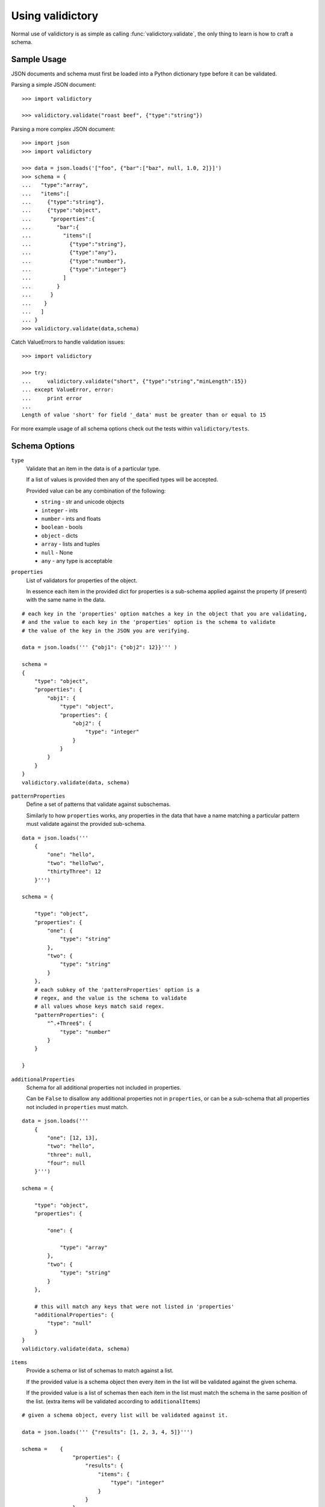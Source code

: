 Using validictory
=================

Normal use of validictory is as simple as calling :func:`validictory.validate`,
the only thing to learn is how to craft a schema.

Sample Usage
--------

JSON documents and schema must first be loaded into a Python dictionary type
before it can be validated.

Parsing a simple JSON document::

    >>> import validictory

    >>> validictory.validate("roast beef", {"type":"string"})

Parsing a more complex JSON document::

    >>> import json
    >>> import validictory

    >>> data = json.loads('["foo", {"bar":["baz", null, 1.0, 2]}]')
    >>> schema = {
    ...   "type":"array",
    ...   "items":[
    ...     {"type":"string"},
    ...     {"type":"object",
    ...      "properties":{
    ...        "bar":{
    ...          "items":[
    ...            {"type":"string"},
    ...            {"type":"any"},
    ...            {"type":"number"},
    ...            {"type":"integer"}
    ...          ]
    ...        }
    ...      }
    ...    }
    ...   ]
    ... }
    >>> validictory.validate(data,schema)

Catch ValueErrors to handle validation issues::

    >>> import validictory

    >>> try:
    ...     validictory.validate("short", {"type":"string","minLength":15})
    ... except ValueError, error:
    ...     print error
    ...
    Length of value 'short' for field '_data' must be greater than or equal to 15

For more example usage of all schema options check out the tests within 
``validictory/tests``.

Schema Options
--------------

``type``
    Validate that an item in the data is of a particular type.

    If a list of values is provided then any of the specified types
    will be accepted.

    Provided value can be any combination of the following:

    * ``string`` - str and unicode objects
    * ``integer`` - ints
    * ``number`` - ints and floats
    * ``boolean`` - bools
    * ``object`` - dicts
    * ``array`` - lists and tuples
    * ``null`` - None
    * ``any`` - any type is acceptable

``properties``
    List of validators for properties of the object.

    In essence each item in the provided dict for properties is a sub-schema
    applied against the property (if present) with the same name in the data.

::

    # each key in the 'properties' option matches a key in the object that you are validating,
    # and the value to each key in the 'properties' option is the schema to validate 
    # the value of the key in the JSON you are verifying. 

    data = json.loads(''' {"obj1": {"obj2": 12}}''' )

    schema =    
    {
        "type": "object",
        "properties": {
            "obj1": {
                "type": "object",
                "properties": {
                    "obj2": {
                        "type": "integer"
                    }
                }
            }
        }
    }
    validictory.validate(data, schema)

``patternProperties``
    Define a set of patterns that validate against subschemas. 

    Similarly to how ``properties`` works, any properties in the data that have
    a name matching a particular pattern must validate against the provided
    sub-schema. 

::


    data = json.loads('''
        {
            "one": "hello",
            "two": "helloTwo",
            "thirtyThree": 12
        }''')

    schema = {

        "type": "object",
        "properties": {
            "one": {
                "type": "string"
            },
            "two": {
                "type": "string"
            }
        },
        # each subkey of the 'patternProperties' option is a 
        # regex, and the value is the schema to validate
        # all values whose keys match said regex.
        "patternProperties": {
            "^.+Three$": {
                "type": "number"
            }
        }

    }

``additionalProperties``
    Schema for all additional properties not included in properties.

    Can be ``False`` to disallow any additional properties not in
    ``properties``, or can be a sub-schema that all properties
    not included in ``properties`` must match. 

::


    data = json.loads(''' 
        {
            "one": [12, 13],
            "two": "hello",
            "three": null,
            "four": null
        }''')

    schema = {

        "type": "object",
        "properties": {

            "one": {

                "type": "array"
            },
            "two": {
                "type": "string"
            }
        },

        # this will match any keys that were not listed in 'properties'
        "additionalProperties": {
            "type": "null"
        }
    }
    validictory.validate(data, schema)

``items``
    Provide a schema or list of schemas to match against a list.

    If the provided value is a schema object then every item in the list
    will be validated against the given schema.

    If the provided value is a list of schemas then each item in the list
    must match the schema in the same position of the list.  (extra items
    will be validated according to ``additionalItems``)

::

    # given a schema object, every list will be validated against it. 

    data = json.loads(''' {"results": [1, 2, 3, 4, 5]}''')

    schema =    {
                    "properties": {
                        "results": {
                            "items": {
                                "type": "integer"
                            }
                        }
                    }
                }
    validictory.validate(data, schema)

    # given a list, each item in the list is matched against the schema
    # in the order given

    dataTwo = json.loads(''' {"results": [1, "a", false, null, 5.3]}  ''')
    schemaTwo = {
                    "properties": {
                        "results": {
                            "items": [
                                {"type": "integer"},
                                {"type": "string"},
                                {"type": "boolean"},
                                {"type": "null"},
                                {"type": "number"}
                            ]
                        }
                    }
                }
    validictory.validate(dataTwo, schemaTwo)

``additionalItems``
    Used in conjunction with ``items``.  If False then no additional items
    are allowed, if a schema is provided then all additional items must
    match the provided schema. 

::

    data = json.loads(''' {"results": [1, "a", false, null, null, null]}  ''')
    schema = {
                    "properties": {
                        "results": {
                            "items": [
                                {"type": "integer"},
                                {"type": "string"},
                                {"type": "boolean"}
                            ],

                            # when using 'items' and providing a list (so that values in the list get validated
                            # by the schema at the same index), any extra values get validated using additionalItems
                            "additionalItems": {
                                "type": "null"
                            }
                        }
                    }
                }
    validictory.validate(data, schema)

``required``
    If True, the property must be present to validate.

    The default value of this parameter is set on the call to 
    :func:`~validictory.validate`.  By default it is ``True``. 

::

    data = json.loads(''' {"one": 1, "two": 2}''')

    schema = {
        "type": "object",
        "properties": {
            "one": {
                "type": "number",
            },
            "two": {
                "type": "number",
            },
            # even though "three" is missing, it will pass validation
            # because required = False
            "three": {
                "type": "number",
                "required": False
            }
        }
    }
    validictory.validate(data, schema)

.. note:: If you are following the JSON Schema spec, this diverges from the
          official spec as of v3.  If you want to validate against v3 more
          correctly, be sure to set ``required_by_default`` to False.

``dependencies``
    Can be a single string or list of strings representing properties
    that must exist if the given property exists.

For example::

    schema = {"prop01": {"required":False},
              "prop02": {"required":False, "dependencies":"prop01"}}

    # would validate
    {"prop01": 7}

    # would fail (missing prop01)
    {"prop02": 7}

``minimum`` and ``maximum``
    If the value is a number (int or float), these methods will validate
    that the values are less than or greater than the given minimum/maximum.

    Minimum and maximum values are inclusive by default. 

::

    data = json.loads(''' {"result": 10, "resultTwo": 12}''')

    schema = { 
        "properties": {
            "result": { # passes
                "minimum": 9,
                "maximum": 10
            },
            "resultTwo": { # fails
                "minimum": 13
            }
        }
    }

``exclusiveMinimum`` and ``exclusiveMaximum``
    If these values are present and set to True, they will modify the
    ``minimum`` and ``maximum`` tests to be exclusive. 

::

    data = json.loads(''' {"result": 10, "resultTwo": 12, "resultThree": 15}''')

    schema = { 
        "properties": {
            "result": { # fails, has to > 10
                "exclusiveMaximum": 10
            },
            "resultTwo": { # fails, has to be > 12
                "exclusiveMinimum": 12
            },
            "resultThree": { # passes
                "exclusiveMaximum": 20,
                "exclusiveMinimum": 14
            }
        }
    }

``minItems``, ``minLength``, ``maxItems``, and ``maxLength``
    If the value is a list or str, these will test the length of the list
    or string.

    There is no difference in implementation between the items/length variants. 

::

    data = json.loads(''' { "one": "12345", "two": "2345", "three": [1, 2, 3, 4, 5]} ''')

    schema = {

        "properties": {

            "one": { # passes
                "minLength": 4,
                "maxLength": 6
            },

            "two": { # fails
                "minLength": 6
            },
            "three": { # passes
                "maxItems": 5
            }
        }
    }

``uniqueItems``
    Indicate that all attributes in a list must be unique. 

::

    data = json.loads(''' {"one": [1, 2, 3, 4], "two": [1, 1, 2]} ''')

    schema = {
        "properties": {
            "one": { # passes
                "uniqueItems": True
            },
            "two": { # fails 
                "uniqueItems": True
            }
        }
    }

``pattern``
    If the value is a string, this provides a regular expression that
    the string must match to be valid. 

::

    data = json.loads(''' {"twentyOne": "21", "thirtyThree": "33"} ''')

    schema = {
        "properties": {
            "thirtyThree": {
                "pattern": "^33$"
            }
        }
    }

``blank``
    If False, validate that string values are not blank (the empty string).

    The default value of this parameter is set when initializing
    `SchemaValidator`. By default it is ``False``. 

::

    data = json.loads(''' {"hello": "", "testing": ""}''')

    schema = {
        "properties": {
            "hello": {
                "blank": True # passes
            },
            "testing": {
                "blank": False # fails
            }
        }
    }

``enum``
    Provides an array that the value must match if present. 

::

    data = json.loads(''' {"today": "monday", "tommrow": "something"}''')

    dayList = ["monday", "tuesday", "wednesday", "thursday", "friday", "saturday", "sunday"]
    schema = {
        "properties": {
            "today": {
                "enum": dayList # passes
            },
            "tommrow": {
                "enum": dayList # does not pass, 'something' is not in the enum. 
            }
        }
    }

``format``
    Validate that the value matches a predefined format.

    By default several formats are recognized:

    * ``date-time``: 'yyyy-mm-ddhh:mm:ssZ'
    * ``date``: 'yyyy-mm-dd'
    * ``time``: 'hh:mm::ss'
    * ``utc-millisec``: number of seconds since UTC
    * ``ip-address``: IPv4 address, in dotted-quad string format (for example, '123.45.67.89')

    formats can be provided as a dictionary (of type {"formatString": format_func} ) to the ``format_validators`` argument of
    ``validictory.validate``.

    Custom formatting functions have the function signature ``format_func(validator, fieldname, value, format_option):``. 
    
    * ``validator`` is a reference to the SchemaValidator (or custom validator class if you passed one in for
    the ``validator_cls`` argument in ``validictory.validate``).
    * ``fieldname`` is the name of the field whose value you are validating in the JSON.
    * ``value`` is the actual value that you are validating
    * ``format_option`` is the name of the format string that was provided in the JSON, useful if you have one format
    function for multiple format strings.

    Here is an example of writing a custom format function to validate `UUIDs <http://docs.python.org/3/library/uuid.html/>`_ 

::

    import json
    import validictory
    import uuid

    data = json.loads(''' {"uuidInt": 117574695023396164616661330147169357159, "uuidHex": "fad9d8cc11d64578bff327df93276964"}''')

    schema = {
        "title": "My test schema",
        "properties": {
            "uuidHex": {
                "format": "uuid_hex"
            },
            "uuidInt": {
                "format": "uuid_int"
            }
        }
    }

    def validate_uuid(validator, fieldname, value, format_option):

        print(validator)
        print(fieldname)
        print(value)
        print(format_option)

        if format_option == "uuid_hex":
            try:
                uuid.UUID(hex=value)
            except Exception as e:
                raise validictory.FieldValidationError("Could not parse UUID from hex string %(uuidstr)s, reason: %(reason)s" 
                    % {"uuidstr": value, "reason": e}, fieldname, value)

        elif format_option == "uuid_int":
            try:
                uuid.UUID(int=value)
            except Exception as e:
                raise validictory.FieldValidationError("Could not parse UUID from int string %(uuidstr)s, reason: %(reason)s" 
                    % {"uuidstr": value, "reason": e}, fieldname, value)
        else:
            raise validictory.FieldValidationError("Invalid format option for 'validate_uuid': %(format)s" % format_option, 
                fieldName, value)

    try:
        formatdict = {"uuid_hex": validate_uuid, "uuid_int": validate_uuid}
        validictory.validate(data, schema, format_validators=formatdict)
    except Exception as e2:
        print("couldn't validate =( reason: {}".format(e2))




``divisibleBy``
    Ensures that the data value can be divided (without remainder) by a
    given divisor (**not 0**). 

::

    data = json.loads('''{"value": 12, "valueTwo": 13} ''')

    schema = {
        "properties": {
            "value": {
                "divisibleBy": 2 # passes
            },
            "valueTwo": {
                "divisibleBy": 2 # fails
            }
        }
    }

``title`` and ``description``
    These do no validation, but if provided must be strings or a
    ``~validictory.SchemaError`` will be raised. 

::

    data = json.loads(''' {"hello": "testing"}''')

    schema = {
        "title": "My test schema",
        "properties": {
            "hello": {
                "type": "string",
                "description": Make sure the 'hello' key is a string"
            }
        }
    }


Examples
--------------

Using a Schema
..............

The schema can be either a deserialized JSON document or a literal python object::
    data = json.loads(''' {"age": 23, "name": "Steven"} ''')

    # json string
    schemaOne = json.loads(''' {"type": "object", "properties": 
        {"age": {"type": "integer"}, "name": {"type": "string"}}} ''')

    # python object literal
    schemaTwo = {"type": "object", "properties": 
        {"age": {"type": "integer"}, "name": {"type": "string"}}}

    validictory.validate(data, schemaOne)
    validictory.validate(data, schemaTwo)


Validating Using Builtin Types
..............

::

    data = json.loads('''

        {
            "name": "bob", 
            "age": 23, 
            "siblings": null, 
            "registeredToVote": false, 
            "friends": ["Jane", "Michael"], 
            "heightInInches": 70.2
        }   ''')

    schema = 
        {
            "type": "object", 
            "properties": { 
                "name": {
                    "type": "string"
                }, 
                "age": {
                    "type": "integer"
                }, 
                "siblings": {
                    "type": "null"
                }, 
                "registeredToVote": {
                    "type": "boolean"
                }, 
                "friends": {
                    "type": "array"
                }  
            }
        }

    validictory.validate(data, schema)

the 'number' type can be used when you don't care what type the number is, or 'integer' if you want a non 
floating point number

::

    dataTwo = json.loads('''{"valueOne": 12} ''')

    schemaTwo = { "properties": {  "valueOne": { "type": "integer"}} }

    validictory.validate(dataTwo, schemaTwo)

the 'any' type can be used to validate any type.

::

    dataThree = json.loads(''' {"valueOne": 12, "valueTwo": null, "valueThree": "hello" }''')

    schemaThree = { 
        "properties": {
            "valueOne": {"type": "any"}, 
            "valueTwo": {"type": "any"}, 
            "valueThree": {"type": "any"}
        }
    }

    validictory.validate(dataThree, schemaThree)

You can list multiple types as well. 

::

    dataFour = json.loads(''' {"valueOne": 12, "valueTwo": null}''')

    schemaFour =  {
        "properties": {
            "valueOne": {
                "type": ["string", "number"]
            },
            "valueTwo": {
                "type": ["null", "string"]
            }
        }
    }

    validictory.validate(dataFour, schemaFour)



Validating Nested Containers
............................

::

    data = json.loads('''
        { 
            "results": {
                "xAxis": [
                    [0, 1],
                    [1, 3], 
                    [2, 5],
                    [3, 1]
                ],
                "yAxis": [
                    [0, "sunday"],
                    [1, "monday"],
                    [2, "tuesday"],
                    [3, "wednesday"]
                ]
            }
        } ''')

    schema = {

        "type": "object",
        "properties": {
            "results": {

                "type": "object",
                "properties": {
                    "xAxis": {
                        "type": "array",
                        "items": {
                            "type": "array",
                            # use a list of schemas, so that the the schema at index 0
                            # matches the item in the list at index 0, etc.
                            "items": [{"type": "number"}, {"type": "number"}]
                        }
                    },
                    "yAxis": {
                        "type": "array",
                        "items": {
                            "type": "array",
                            "items": [{"type": "number"}, {"type": "string"}]
                        }
                    }
                }
            }
        }
    }
    validictory.validate(data, schema)


Specifying Custom Types
.......................

If a list is specified for the 'types' option, then you can specify a schema or multiple schemas
that each element in the list will be tested against. This also allows you to split up your
schema definition for ease of reading, or to share schema definitions between other schemas.

::

    schema = {
        "type": "object",
        "properties": {
            "foo_or_bar_list": {
                "type": "array",
                "items": {
                    "type": [
                        {"type": "object",
                         # foo definition
                        },
                        {"type": "object",
                          # bar definition
                        },
                    ]
                }
            }
        }
    }

A common example of this is the GeoJSON spec, which allows for a geometry
collection to have a list of geometries (Point, MultiPoint, LineString,
MultiLineString, Polygon, MultiPolygon).

Simplified GeoJSON example::

    # to simplify things we make a few subschema dicts

    position = {
        "type": "array",
        "minItems": 2,
        "maxItems": 3
    }

    point = {
        "type": "object",
        "properties": {
            "type": {
                "pattern": "Point"
            },
            "coordinates": {
                "type": position
            }
        }
    }

    multipoint = {
        "type": "object",
        "properties": {
            "type": {
                "pattern": "MultiPoint"
            },
            "coordinates": {
                "type": "array",
                "minItems": 2,
                "items": position
            }
        }
    }

    # the main schema
    simplified_geojson_geometry = {
        "type": "object",
        "properties": {
            "type": {
                "pattern": "GeometryCollection"
            },
            # this defines an array ('geometries') that is a list of objects
            # which conform to one of the schemas in the type list
            "geometries": {
                "type": "array",
                "items": {"type": [point, multipoint]}
            }
        }
    }

(thanks to Jason Sanford for bringing this need to my attention, see `his 
blog post on validating GeoJSON <http://geojason.info/2012/geojson-validation-via-geojsonlint.com/>`_)



